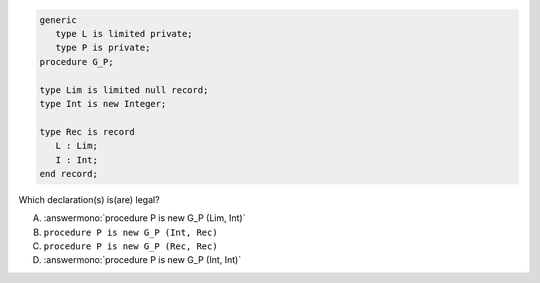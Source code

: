 .. code:: Ada

       generic
          type L is limited private;
          type P is private;
       procedure G_P;
       
       type Lim is limited null record;
       type Int is new Integer;
    
       type Rec is record
          L : Lim;
          I : Int;
       end record;

Which declaration(s) is(are) legal?

A. :answermono:`procedure P is new G_P (Lim, Int)`
B. ``procedure P is new G_P (Int, Rec)``
C. ``procedure P is new G_P (Rec, Rec)``
D. :answermono:`procedure P is new G_P (Int, Int)`

